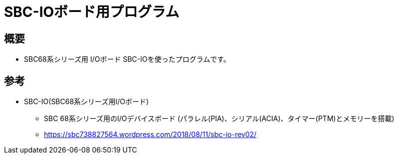 = SBC-IOボード用プログラム =

== 概要 ==
* SBC68系シリーズ用 I/Oボード SBC-IOを使ったプログラムです。

== 参考 ==
* SBC-IO(SBC68系シリーズ用I/Oボード)
** SBC 68系シリーズ用のI/Oデバイスボード (パラレル(PIA)、シリアル(ACIA)、タイマー(PTM)とメモリーを搭載)
** https://sbc738827564.wordpress.com/2018/08/11/sbc-io-rev02/
